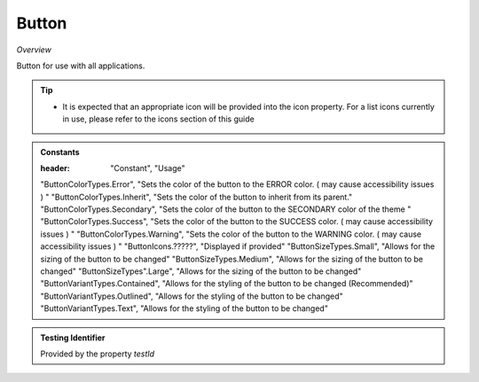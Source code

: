 Button
~~~~~~

*Overview*

Button for use with all applications.

.. tip:: 

   - It is expected that an appropriate icon will be provided into the icon property.
     For a list icons currently in use, please refer to the icons section of this guide

.. figure:: /images/button.png
   :width: 90%

.. code-block:: sh
   :caption: Example : Default usage

   import { Button } from '@ska-telescope/ska-gui-components';

   ...

   <Button data={data} testId="testId" />


.. csv-table:: Properties
   :header: "Property", "Type", "Required", "default", ""

   "ariaDescription", "string", "No", "", "Used by Screen Readers"
   "color", "string", "No", "", "Color options : ButtonColorType"
   "component", "string", "No", "button", "The component used for the root node. Either a string to use a HTML element or a component"
   "disabled", "boolean", "No", "false", "Disabled when true"
   "icon", "JSX.Element | string", "No", "null", "Prefixes the label when present. If string, Standard Icon of appropriate type is displayed"
   "label", "string", "Yes", "", "Test displayed upon the button"
   "onClick", "Function", "No", "null", "Determines actions to be taken when the button is clicked"
   "size", "ButtonSizeTypes", "No", "ButtonSizeTypes.Medium", "Allows for the sizing of the button to be changed"
   "testId", "string", "No", "button-{{label}}", "Identifier for testing purposes"
   "toolTip", "string", "No", "", "Text displayed when the cursor is hovered over the button"
   "toolTipPlacement". "string", "No", "bottom", "Allows for the positioning of the tooltip to be moved from the default"
   "variant", "string", "No", "outlined", "Styling options : ButtonVariantType"
    
.. admonition:: Constants

   :header: "Constant", "Usage"

   "ButtonColorTypes.Error",  "Sets the color of the button to the ERROR color.  ( may cause accessibility issues ) "
   "ButtonColorTypes.Inherit", "Sets the color of the button to inherit from its parent."
   "ButtonColorTypes.Secondary", "Sets the color of the button to the SECONDARY color of the theme "
   "ButtonColorTypes.Success", "Sets the color of the button to the SUCCESS color.  ( may cause accessibility issues ) "
   "ButtonColorTypes.Warning", "Sets the color of the button to the WARNING color.  ( may cause accessibility issues ) "
   "ButtonIcons.?????", "Displayed if provided"
   "ButtonSizeTypes.Small", "Allows for the sizing of the button to be changed"
   "ButtonSizeTypes.Medium", "Allows for the sizing of the button to be changed"
   "ButtonSizeTypes".Large", "Allows for the sizing of the button to be changed"
   "ButtonVariantTypes.Contained", "Allows for the styling of the button to be changed (Recommended)"
   "ButtonVariantTypes.Outlined", "Allows for the styling of the button to be changed"
   "ButtonVariantTypes.Text", "Allows for the styling of the button to be changed"

.. admonition:: Testing Identifier

   Provided by the property *testId*